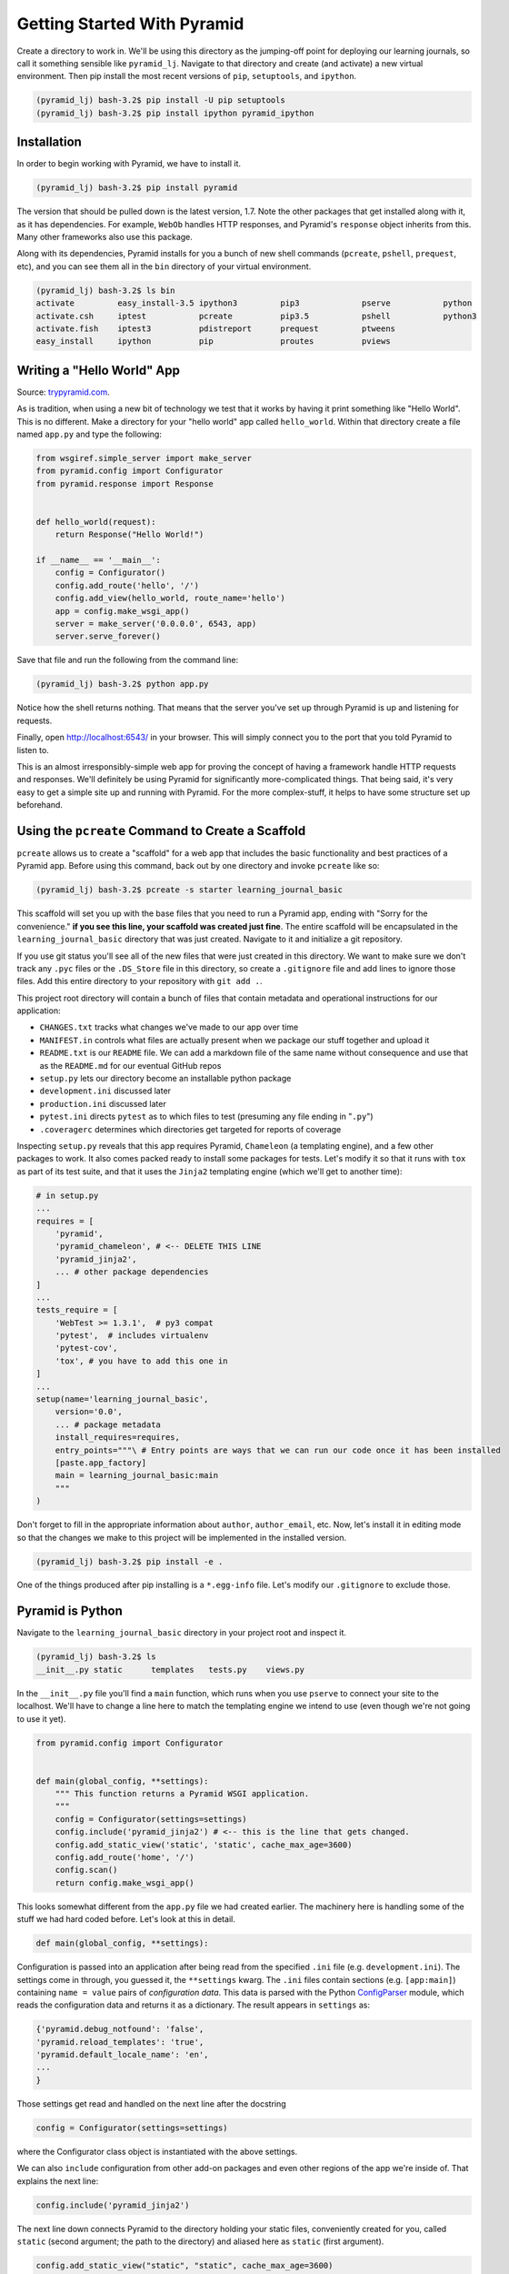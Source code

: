 ============================
Getting Started With Pyramid
============================

Create a directory to work in. We'll be using this directory as the jumping-off point for deploying our learning journals, so call it something sensible like ``pyramid_lj``. Navigate to that directory and create (and activate) a new virtual environment. Then pip install the most recent versions of ``pip``, ``setuptools``, and ``ipython``.

.. code-block:: bash

    (pyramid_lj) bash-3.2$ pip install -U pip setuptools
    (pyramid_lj) bash-3.2$ pip install ipython pyramid_ipython

Installation
============

In order to begin working with Pyramid, we have to install it.

.. code-block:: bash
    
    (pyramid_lj) bash-3.2$ pip install pyramid

The version that should be pulled down is the latest version, 1.7. Note the other packages that get installed along with it, as it has dependencies. For example, ``WebOb`` handles HTTP responses, and Pyramid's ``response`` object inherits from this. Many other frameworks also use this package.

Along with its dependencies, Pyramid installs for you a bunch of new shell commands (``pcreate``, ``pshell``, ``prequest``, etc), and you can see them all in the ``bin`` directory of your virtual environment.

.. code-block:: bash

    (pyramid_lj) bash-3.2$ ls bin
    activate         easy_install-3.5 ipython3         pip3             pserve           python
    activate.csh     iptest           pcreate          pip3.5           pshell           python3
    activate.fish    iptest3          pdistreport      prequest         ptweens
    easy_install     ipython          pip              proutes          pviews

Writing a "Hello World" App
===========================

Source: `trypyramid.com <http://www.trypyramid.com>`_. 

As is tradition, when using a new bit of technology we test that it works by having it print something like "Hello World". This is no different. Make a directory for your "hello world" app called ``hello_world``. Within that directory create a file named ``app.py`` and type the following:

.. code-block:: python

    from wsgiref.simple_server import make_server
    from pyramid.config import Configurator
    from pyramid.response import Response 


    def hello_world(request):
        return Response("Hello World!")

    if __name__ == '__main__':
        config = Configurator()
        config.add_route('hello', '/')
        config.add_view(hello_world, route_name='hello')
        app = config.make_wsgi_app()
        server = make_server('0.0.0.0', 6543, app)
        server.serve_forever()

Save that file and run the following from the command line:

.. code-block:: bash

    (pyramid_lj) bash-3.2$ python app.py

Notice how the shell returns nothing. That means that the server you've set up through Pyramid is up and listening for requests.

Finally, open http://localhost:6543/ in your browser. This will simply connect you to the port that you told Pyramid to listen to.

This is an almost irresponsibly-simple web app for proving the concept of having a framework handle HTTP requests and responses. We'll definitely be using Pyramid for significantly more-complicated things. That being said, it's very easy to get a simple site up and running with Pyramid. For the more complex-stuff, it helps to have some structure set up beforehand.

Using the ``pcreate`` Command to Create a Scaffold
===================================================

``pcreate`` allows us to create a "scaffold" for a web app that includes the basic functionality and best practices of a Pyramid app. Before using this command, back out by one directory and invoke ``pcreate`` like so:

.. code-block:: bash

    (pyramid_lj) bash-3.2$ pcreate -s starter learning_journal_basic

This scaffold will set you up with the base files that you need to run a Pyramid app, ending with "Sorry for the convenience." **if you see this line, your scaffold was created just fine**. The entire scaffold will be encapsulated in the ``learning_journal_basic`` directory that was just created. Navigate to it and initialize a git repository.

If you use git status you'll see all of the new files that were just created in this directory. We want to make sure we don't track any ``.pyc`` files or the ``.DS_Store`` file in this directory, so create a ``.gitignore`` file and add lines to ignore those files. Add this entire directory to your repository with ``git add .``.

This project root directory will contain a bunch of files that contain metadata and operational instructions for our application:

* ``CHANGES.txt`` tracks what changes we've made to our app over time
* ``MANIFEST.in`` controls what files are actually present when we package our stuff together and upload it
* ``README.txt`` is our ``README`` file. We can add a markdown file of the same name without consequence and use that as the ``README.md`` for our eventual GitHub repos
* ``setup.py`` lets our directory become an installable python package
* ``development.ini`` discussed later 
* ``production.ini`` discussed later
* ``pytest.ini`` directs ``pytest`` as to which files to test (presuming any file ending in "``.py``")
* ``.coveragerc`` determines which directories get targeted for reports of coverage

Inspecting ``setup.py`` reveals that this app requires Pyramid, ``Chameleon`` (a templating engine), and a few other packages to work. It also comes packed ready to install some packages for tests. Let's modify it so that it runs with ``tox`` as part of its test suite, and that it uses the ``Jinja2`` templating engine (which we'll get to another time):

.. code-block:: python

    # in setup.py 
    ...
    requires = [
        'pyramid',
        'pyramid_chameleon', # <-- DELETE THIS LINE
        'pyramid_jinja2',
        ... # other package dependencies
    ]
    ...
    tests_require = [
        'WebTest >= 1.3.1',  # py3 compat
        'pytest',  # includes virtualenv
        'pytest-cov',
        'tox', # you have to add this one in
    ]
    ...
    setup(name='learning_journal_basic',
        version='0.0',
        ... # package metadata
        install_requires=requires,
        entry_points="""\ # Entry points are ways that we can run our code once it has been installed
        [paste.app_factory]
        main = learning_journal_basic:main 
        """
    )

Don't forget to fill in the appropriate information about ``author``, ``author_email``, etc. Now, let's install it in editing mode so that the changes we make to this project will be implemented in the installed version.

.. code-block:: bash

    (pyramid_lj) bash-3.2$ pip install -e .

One of the things produced after pip installing is a ``*.egg-info`` file. Let's modify our ``.gitignore`` to exclude those.

Pyramid is Python
=================

Navigate to the ``learning_journal_basic`` directory in your project root and inspect it.

.. code-block:: bash

    (pyramid_lj) bash-3.2$ ls
    __init__.py static      templates   tests.py    views.py

In the ``__init__.py`` file you'll find a ``main`` function, which runs when you use ``pserve`` to connect your site to the localhost. We'll have to change a line here to match the templating engine we intend to use (even though we're not going to use it yet).

.. code-block:: python

    from pyramid.config import Configurator


    def main(global_config, **settings):
        """ This function returns a Pyramid WSGI application.
        """
        config = Configurator(settings=settings)
        config.include('pyramid_jinja2') # <-- this is the line that gets changed.
        config.add_static_view('static', 'static', cache_max_age=3600)
        config.add_route('home', '/')
        config.scan()
        return config.make_wsgi_app()

This looks somewhat different from the ``app.py`` file we had created earlier. The machinery here is handling some of the stuff we had hard coded before. Let's look at this in detail.

.. code-block:: python 
    
    def main(global_config, **settings):

Configuration is passed into an application after being read from the specified ``.ini`` file (e.g. ``development.ini``). The settings come in through, you guessed it, the ``**settings`` kwarg. The ``.ini`` files contain sections (e.g. ``[app:main]``) containing ``name = value`` pairs of *configuration data*. This data is parsed with the Python `ConfigParser <https://docs.python.org/2/library/configparser.html>`_ module, which reads the configuration data and returns it as a dictionary. The result appears in ``settings`` as:

.. code-block:: python

    {'pyramid.debug_notfound': 'false', 
    'pyramid.reload_templates': 'true', 
    'pyramid.default_locale_name': 'en', 
    ...
    }

Those settings get read and handled on the next line after the docstring

.. code-block:: python 

    config = Configurator(settings=settings)

where the Configurator class object is instantiated with the above settings.

We can also ``include`` configuration from other add-on packages and even other regions of the app we're inside of. That explains the next line:

.. code-block:: python

    config.include('pyramid_jinja2')

The next line down connects Pyramid to the directory holding your static files, conveniently created for you, called ``static`` (second argument; the path to the directory) and aliased here as ``static`` (first argument). 

.. code-block:: python

    config.add_static_view("static", "static", cache_max_age=3600)

The above includes things like CSS files you want to link in, local JS scripts and libraries you may be using, and any other files that contribute to the functionality and design of your site.

The last bit is

.. code-block:: python

    config.add_route('home', '/')
    config.scan()
    return config.make_wsgi_app()

That first line adds a path to your URL of ``<whatever your domain name is>/``. The ``.add_route()`` method adds a "route name" to your Pyramid site, that can then be used to connect HTML to that name. Here, the route name ``home`` connects to ``<whatever your domain name is>/``. If instead the second argument was ``'/new_entry'``, then ``home`` would connect to ``<whatever your domain name is>/new_entry``. More on routes shortly. 

Lastly ``config.scan()`` checks to make sure that there are no issues with how everything is wired together, and ``config.make_wsgi_app()`` returns to Pyramid all of the above configuration.

We'll return to the configuration of our application repeatedly over the next few sessions. For greater detail about configuration in Pyramid, check the `configuration chapter <http://docs.pylonsproject.org/projects/pyramid/en/latest/api/config.html>`_ documentation.

Routes and The MVC Controller
=============================

Let's go back to thinking for a bit about the *Model-View-Controller* pattern.

.. figure:: https://upload.wikimedia.org/wikipedia/commons/4/40/MVC_passive_view.png
    :width: 275px
    :alt: By Alan Evangelista (Own work) [CCo]
    :align: center

    By Alan Evangelista (Own work) [CCo], via Wikimedia Commons


HTTP Request/Response
---------------------

If you recall from the HTTP server that we built last week, internet software is driven by the HTTP Request/Response cycle. A *client* (perhaps a user with a web browser) makes a **request**. A *server* receives and handles that request and returns a **response**. The *client* receives the response and views it, perhaps making a new **request**, and so on and so forth.

An HTTP request arrives at a server through the magic of a **URL**

.. code-block:: bash
    
    http://www.codefellows.org/courses/code-401/advanced-software-development-in-python

Let's break that up into its constituent parts:

``http://``:
    This part is the *protocol*, it determines how the request will be sent.

``www.codefellows.org``:
    This is a *domain name*. It's the human-facing address for a server somewhere.

``/courses/code-401/advanced-software-development-in-python``:
    This part is the *path*. It serves as a locator for a resource *on the server*.

In a static website the *path* identifies a **physical location** in the server's file system. Some directory on the server is the *home* for the web process, and the *path* is looked up there. Whatever resource (a file, an image, whatever) is located there is returned to the user as a response. If the path leads to a location that doesn't exist, the server responds with a **404 Not Found** error.

In the golden days of yore, this was the only way content was served via HTTP. In today's world we have dynamic systems, server-side web frameworks like Pyramid. The requests that you send to a server are handled by a software process that *assembles a response* instead of looking up a physical location. But, we still have URLs, with *protocol*, *domain*, and *path*. What is the role for a path in a process that doesn't refer to a physical file system?

Routes in Pyramid
-----------------

Most web frameworks now call the *path* a **route**, and provide a way of matching *routes* to the code that will be run to handle requests. In our Pyramid scaffold, routes are handled as *configuration* and as we saw above are configured in the *main* function in ``__init__.py``:

.. code-block:: python
    
    # back inside __init__.py
    def main(global_config, **settings):
        #...
        config.add_route('home', '/')
        #...

The ``add_route`` method takes a required ``name`` argument for each route added. Everything else is, to some degree, an optional argument. Above, we also provide the ``pattern`` that gets appended to the site's root URL (in this case, "/"). Anything that we use accessing the specified ``name`` argument in our Pyramid app will be broadcast to the ``pattern`` that we provide.

When a request comes in to a Pyramid application, the framework looks at all the *routes* that have been configured. One by one, in order, it tries to match the path of the incoming request against the *pattern* of the route. As soon as a *pattern* matches the *path* from the incoming request, that route is used and no further matching is performed. If no route is found that matches, then the request will automatically get a **404 Not Found** error response.

In a very real sense, the *routes* defined in an application *are* the public API. Any route that is present represents something the user can do. Any route that is not present is something the user cannot do. 

One can imagine that if we were to build a site with many routes (as we will), it would clutter up this ``main`` function, causing it to really be handling multiple things instead of being singularly focused (as functions should be). As a completely hypothetical example:

.. code-block:: python

    # a hypothetical __init__.py; DO NOT TYPE THIS

    def main(global_config, **settings):
        """ This function returns a Pyramid WSGI application.
        """
        config = Configurator(settings=settings)
        config.include('pyramid_jinja2')
        config.add_static_view('static', 'static', cache_max_age=3600)
        config.add_static_view('special_styles', 'special_styles', cache_max_age=3600)
        config.add_static_view('misc_styles', 'misc_styles', cache_max_age=3600)
        config.add_route('home', '/')
        config.add_route('about', '/about-me')
        config.add_route('create', '/journal/new-entry')
        config.add_route('edit', '/journal/edit-entry')
        config.add_route('delete', '/journal/delete-entry')
        config.add_route('view', '/journal/{id:\d+}')
        config.add_route('contact', '/contact-me')
        config.add_route('register', '/register')
        config.add_route('login', '/login')
        config.add_route('logout', '/logout')
        config.add_route('settings', '/settings')
        config.scan()
        return config.make_wsgi_app()

Luckily, we can break out our routes and our static views into a ``routes.py`` file in the same directory, whose sole purpose will be to hold and handle all of the routing and routing configuration for our Pyramid site. We can include the routes into the configuration of ``__init__.py`` by using the ``include()`` method of the ``Configurator``:

.. code-block:: python

    # inside routes.py
    def includeme(config):
        """ This function adds routes to Pyramid's Configurator """
        config.add_static_view('static', 'static', cache_max_age=3600)
        config.add_route('home', '/')

    # inside __init__.py
    def main(global_config, **settings):
        """ This function returns a Pyramid WSGI application.
        """
        config = Configurator(settings=settings)
        config.include('pyramid_jinja2')
        config.include('.routes')
        config.scan()
        return config.make_wsgi_app()

We have our route, and so anything we connect to that specific route name will be shown on the home page. However, we do not yet have anything (of substance) to show on that page. We can change all that with **Views**.

The Pyramid View
----------------

Let's imagine that a *request* has come to our application for the path ``'/'``. The framework made a match of that path to a *route* with the pattern ``'/'``. Configuration connected that route to a *view* in our application. Now, the view that was connected will be *called*, which brings us to the nature of *views*.

.. note:: A Pyramid View is a callable that takes `request` as an argument.

The view can then use information from that request to build appropriate data, perhaps using the application's *models* (more on that tomorrow). Then, it simply returns the data it assembled.

If you recall our ``hello_world`` app, we defined a function named ``hello_world()``, which took a ``request`` as an argument and used Pyramid's ``Response`` object to provide an HTTP response. If we look inside of the ``views.py`` file provided by Pyramid's "starter" scaffold, you'll find a similar situation.

.. code-block:: python

    # views.py
    from pyramid.view import view_config


    @view_config(route_name='home', renderer='templates/mytemplate.pt')
    def my_view(request):
        return {'project': 'learning_journal_basic'}

Here, ``my_view`` is the function name, taking a request, and a dictionary is being returned as a response. This is great and all, but let's start simpler. Clear out the file and replace it with the following:

.. code-block:: python

    # complete code for views.py right now
    from pyramid.response import Response 

    def home_page(request):
        return Response("This is my first view!")

    def includeme(config):
        config.add_view(home_page, route_name='home')

We can connect this view to our existing ``home`` route in ``__init__.py``:

.. code-block:: python

    # __init__.py

    #...
    def main(global_config, **settings):
        # ...
        config.include('.views') <-- connects our views
        config.scan()
        return config.make_wsgi_app()

Now that we're all wired together, let's navigate back to our project route and ``pip install`` this Pyramid app. Then, we can use ``pserve development.ini`` to start up a server and investigate the fruits of our labor.

What happens if instead we try to include the text contained within another file? Let's set ourselves up for it by creating a file in the same directory called ``sample.txt``.

.. code-block:: bash

    (pyramid_lj) bash-3.2$ echo "This is text in an external file." > sample.txt

Now modify the view that we've made to read this file into Python, and return that text in the HTTP response object.

.. code-block:: python

    # views.py
    # ...
    import os

    HERE = os.path.dirname(__file__)

    def home_page(request):
        imported_text = open(os.path.join(HERE, 'sample.txt')).read()
        return Response(imported_text)
    # ...

We don't just have to work with plain text. Let's make a new file that contains HTML instead.

.. code-block:: bash

    (pyramid_lj) bash-3.2$ echo "<h1>This is text in an external file.</h1>" > sample.html

And now modify our view to access this new file

.. code-block:: python

    # views.py
    # ...
    import os

    HERE = os.path.dirname(__file__)

    def home_page(request):
        imported_text = open(os.path.join(HERE, 'sample.html')).read()
        return Response(imported_text)
    # ...

Re-launch the server and voila, html appears!


Recap
=====

Today we got Pyramid working and set up to run a simple "Hello World" app. We went from there to using Pyramid's ``pcreate`` command to set up a slightly more complex scaffold, complete with the base files we'd need to start work toward a larger project. Within that scaffold we learned how to capture HTTP requests and provide responses to those requests, connecting those responses to a URL via routing. 

Finally, we used view callables to take in a request and display some data on a webpage. First we used views to simply write a message onto the page. We soon saw that we could also use them to display the contents of an external file, and even display HTML within that file.

Tonight you will use views to display your own HTML, complete with whatever CSS styles your project. Tomorrow, we'll learn about a better way to use Pyramid to serve up HTML via templates, and we'll write robust tests for our Pyramid app.